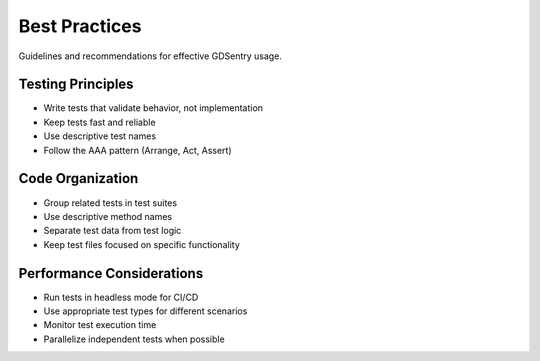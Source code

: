 Best Practices
==============

Guidelines and recommendations for effective GDSentry usage.

Testing Principles
------------------

- Write tests that validate behavior, not implementation
- Keep tests fast and reliable
- Use descriptive test names
- Follow the AAA pattern (Arrange, Act, Assert)

Code Organization
-----------------

- Group related tests in test suites
- Use descriptive method names
- Separate test data from test logic
- Keep test files focused on specific functionality

Performance Considerations
--------------------------

- Run tests in headless mode for CI/CD
- Use appropriate test types for different scenarios
- Monitor test execution time
- Parallelize independent tests when possible
